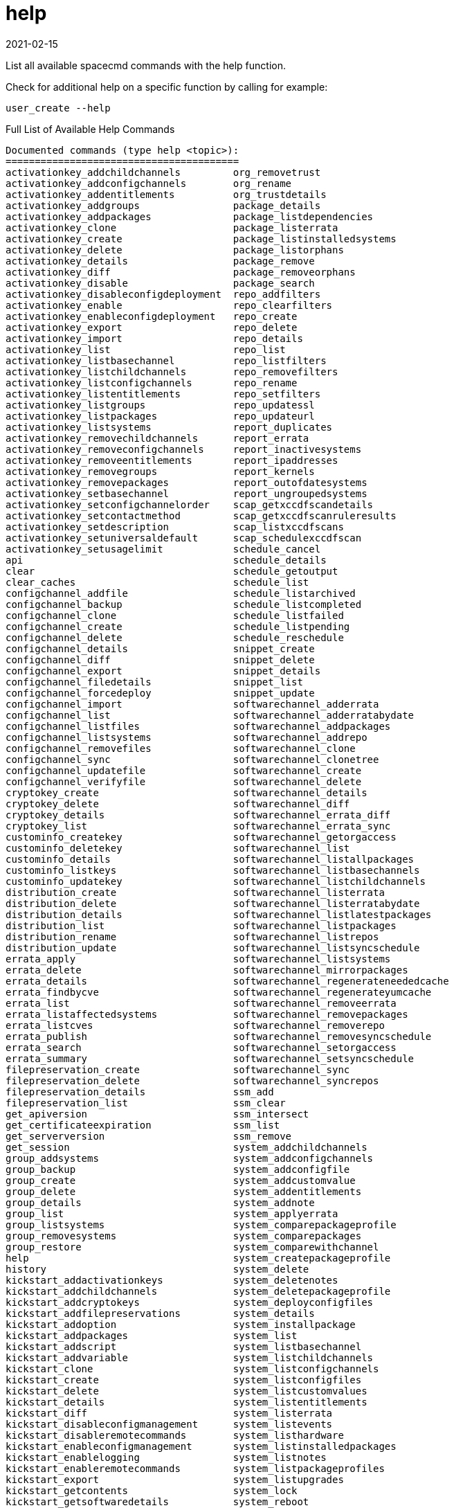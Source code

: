 [[ref-spacecmd-help]]
= help
:revdate: 2021-02-15
:page-revdate: {revdate}

List all available spacecmd commands with the help function.

Check for additional help on a specific function by calling for example:

[source]
--
user_create --help
--

.Full List of Available Help Commands
[source]
--
Documented commands (type help <topic>):
========================================
activationkey_addchildchannels         org_removetrust
activationkey_addconfigchannels        org_rename
activationkey_addentitlements          org_trustdetails
activationkey_addgroups                package_details
activationkey_addpackages              package_listdependencies
activationkey_clone                    package_listerrata
activationkey_create                   package_listinstalledsystems
activationkey_delete                   package_listorphans
activationkey_details                  package_remove
activationkey_diff                     package_removeorphans
activationkey_disable                  package_search
activationkey_disableconfigdeployment  repo_addfilters
activationkey_enable                   repo_clearfilters
activationkey_enableconfigdeployment   repo_create
activationkey_export                   repo_delete
activationkey_import                   repo_details
activationkey_list                     repo_list
activationkey_listbasechannel          repo_listfilters
activationkey_listchildchannels        repo_removefilters
activationkey_listconfigchannels       repo_rename
activationkey_listentitlements         repo_setfilters
activationkey_listgroups               repo_updatessl
activationkey_listpackages             repo_updateurl
activationkey_listsystems              report_duplicates
activationkey_removechildchannels      report_errata
activationkey_removeconfigchannels     report_inactivesystems
activationkey_removeentitlements       report_ipaddresses
activationkey_removegroups             report_kernels
activationkey_removepackages           report_outofdatesystems
activationkey_setbasechannel           report_ungroupedsystems
activationkey_setconfigchannelorder    scap_getxccdfscandetails
activationkey_setcontactmethod         scap_getxccdfscanruleresults
activationkey_setdescription           scap_listxccdfscans
activationkey_setuniversaldefault      scap_schedulexccdfscan
activationkey_setusagelimit            schedule_cancel
api                                    schedule_details
clear                                  schedule_getoutput
clear_caches                           schedule_list
configchannel_addfile                  schedule_listarchived
configchannel_backup                   schedule_listcompleted
configchannel_clone                    schedule_listfailed
configchannel_create                   schedule_listpending
configchannel_delete                   schedule_reschedule
configchannel_details                  snippet_create
configchannel_diff                     snippet_delete
configchannel_export                   snippet_details
configchannel_filedetails              snippet_list
configchannel_forcedeploy              snippet_update
configchannel_import                   softwarechannel_adderrata
configchannel_list                     softwarechannel_adderratabydate
configchannel_listfiles                softwarechannel_addpackages
configchannel_listsystems              softwarechannel_addrepo
configchannel_removefiles              softwarechannel_clone
configchannel_sync                     softwarechannel_clonetree
configchannel_updatefile               softwarechannel_create
configchannel_verifyfile               softwarechannel_delete
cryptokey_create                       softwarechannel_details
cryptokey_delete                       softwarechannel_diff
cryptokey_details                      softwarechannel_errata_diff
cryptokey_list                         softwarechannel_errata_sync
custominfo_createkey                   softwarechannel_getorgaccess
custominfo_deletekey                   softwarechannel_list
custominfo_details                     softwarechannel_listallpackages
custominfo_listkeys                    softwarechannel_listbasechannels
custominfo_updatekey                   softwarechannel_listchildchannels
distribution_create                    softwarechannel_listerrata
distribution_delete                    softwarechannel_listerratabydate
distribution_details                   softwarechannel_listlatestpackages
distribution_list                      softwarechannel_listpackages
distribution_rename                    softwarechannel_listrepos
distribution_update                    softwarechannel_listsyncschedule
errata_apply                           softwarechannel_listsystems
errata_delete                          softwarechannel_mirrorpackages
errata_details                         softwarechannel_regenerateneededcache
errata_findbycve                       softwarechannel_regenerateyumcache
errata_list                            softwarechannel_removeerrata
errata_listaffectedsystems             softwarechannel_removepackages
errata_listcves                        softwarechannel_removerepo
errata_publish                         softwarechannel_removesyncschedule
errata_search                          softwarechannel_setorgaccess
errata_summary                         softwarechannel_setsyncschedule
filepreservation_create                softwarechannel_sync
filepreservation_delete                softwarechannel_syncrepos
filepreservation_details               ssm_add
filepreservation_list                  ssm_clear
get_apiversion                         ssm_intersect
get_certificateexpiration              ssm_list
get_serverversion                      ssm_remove
get_session                            system_addchildchannels
group_addsystems                       system_addconfigchannels
group_backup                           system_addconfigfile
group_create                           system_addcustomvalue
group_delete                           system_addentitlements
group_details                          system_addnote
group_list                             system_applyerrata
group_listsystems                      system_comparepackageprofile
group_removesystems                    system_comparepackages
group_restore                          system_comparewithchannel
help                                   system_createpackageprofile
history                                system_delete
kickstart_addactivationkeys            system_deletenotes
kickstart_addchildchannels             system_deletepackageprofile
kickstart_addcryptokeys                system_deployconfigfiles
kickstart_addfilepreservations         system_details
kickstart_addoption                    system_installpackage
kickstart_addpackages                  system_list
kickstart_addscript                    system_listbasechannel
kickstart_addvariable                  system_listchildchannels
kickstart_clone                        system_listconfigchannels
kickstart_create                       system_listconfigfiles
kickstart_delete                       system_listcustomvalues
kickstart_details                      system_listentitlements
kickstart_diff                         system_listerrata
kickstart_disableconfigmanagement      system_listevents
kickstart_disableremotecommands        system_listhardware
kickstart_enableconfigmanagement       system_listinstalledpackages
kickstart_enablelogging                system_listnotes
kickstart_enableremotecommands         system_listpackageprofiles
kickstart_export                       system_listupgrades
kickstart_getcontents                  system_lock
kickstart_getsoftwaredetails           system_reboot
kickstart_getupdatetype                system_removechildchannels
kickstart_import                       system_removeconfigchannels
kickstart_import_raw                   system_removecustomvalues
kickstart_importjson                   system_removeentitlement
kickstart_list                         system_removepackage
kickstart_listactivationkeys           system_rename
kickstart_listchildchannels            system_runscript
kickstart_listcryptokeys               system_schedulehardwarerefresh
kickstart_listcustomoptions            system_schedulepackagerefresh
kickstart_listoptions                  system_search
kickstart_listpackages                 system_setbasechannel
kickstart_listscripts                  system_setconfigchannelorder
kickstart_listvariables                system_setcontactmethod
kickstart_removeactivationkeys         system_show_packageversion
kickstart_removechildchannels          system_syncpackages
kickstart_removecryptokeys             system_unlock
kickstart_removefilepreservations      system_updatecustomvalue
kickstart_removeoptions                system_upgradepackage
kickstart_removepackages               toggle_confirmations
kickstart_removescript                 user_adddefaultgroup
kickstart_removevariables              user_addgroup
kickstart_rename                       user_addrole
kickstart_setcustomoptions             user_create
kickstart_setdistribution              user_delete
kickstart_setlocale                    user_details
kickstart_setpartitions                user_disable
kickstart_setselinux                   user_enable
kickstartsetupdatetype                 user_list
kickstart_updatevariable               user_listavailableroles
list_proxies                           user_removedefaultgroup
login                                  user_removegroup
logout                                 user_removerole
org_addtrust                           user_setemail
org_create                             user_setfirstname
org_delete                             user_setlastname
org_details                            user_setpassword
org_list                               user_setprefix
org_listtrusts                         whoami
org_listusers                          whoamitalkingto


Miscellaneous help topics:
==========================
time  systems  ssm
--
